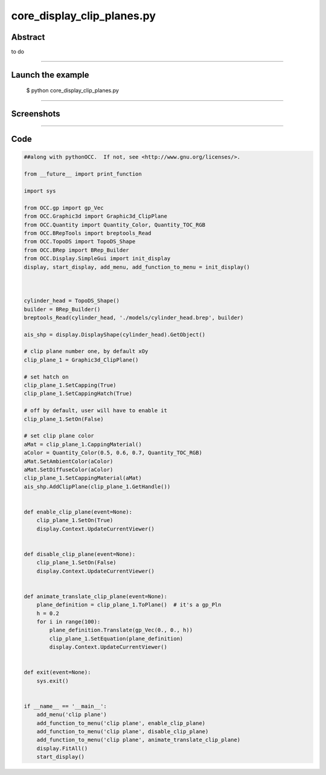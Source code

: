 core_display_clip_planes.py
===========================

Abstract
^^^^^^^^

to do

------

Launch the example
^^^^^^^^^^^^^^^^^^

  $ python core_display_clip_planes.py

------


Screenshots
^^^^^^^^^^^


  .. image:: images/screenshots/capture-core_display_clip_planes-1-1510986836.jpeg

------

Code
^^^^


.. code-block:: python

  ##along with pythonOCC.  If not, see <http://www.gnu.org/licenses/>.
  
  from __future__ import print_function
  
  import sys
  
  from OCC.gp import gp_Vec
  from OCC.Graphic3d import Graphic3d_ClipPlane
  from OCC.Quantity import Quantity_Color, Quantity_TOC_RGB
  from OCC.BRepTools import breptools_Read
  from OCC.TopoDS import TopoDS_Shape
  from OCC.BRep import BRep_Builder
  from OCC.Display.SimpleGui import init_display
  display, start_display, add_menu, add_function_to_menu = init_display()
  
  
  
  cylinder_head = TopoDS_Shape()
  builder = BRep_Builder()
  breptools_Read(cylinder_head, './models/cylinder_head.brep', builder)
  
  ais_shp = display.DisplayShape(cylinder_head).GetObject()
  
  # clip plane number one, by default xOy
  clip_plane_1 = Graphic3d_ClipPlane()
  
  # set hatch on
  clip_plane_1.SetCapping(True)
  clip_plane_1.SetCappingHatch(True)
  
  # off by default, user will have to enable it
  clip_plane_1.SetOn(False)
  
  # set clip plane color
  aMat = clip_plane_1.CappingMaterial()
  aColor = Quantity_Color(0.5, 0.6, 0.7, Quantity_TOC_RGB)
  aMat.SetAmbientColor(aColor)
  aMat.SetDiffuseColor(aColor)
  clip_plane_1.SetCappingMaterial(aMat)
  ais_shp.AddClipPlane(clip_plane_1.GetHandle())
  
  
  def enable_clip_plane(event=None):
      clip_plane_1.SetOn(True)
      display.Context.UpdateCurrentViewer()
  
  
  def disable_clip_plane(event=None):
      clip_plane_1.SetOn(False)
      display.Context.UpdateCurrentViewer()
  
  
  def animate_translate_clip_plane(event=None):
      plane_definition = clip_plane_1.ToPlane()  # it's a gp_Pln
      h = 0.2
      for i in range(100):
          plane_definition.Translate(gp_Vec(0., 0., h))
          clip_plane_1.SetEquation(plane_definition)
          display.Context.UpdateCurrentViewer()
  
  
  def exit(event=None):
      sys.exit()
  
  
  if __name__ == '__main__':
      add_menu('clip plane')
      add_function_to_menu('clip plane', enable_clip_plane)
      add_function_to_menu('clip plane', disable_clip_plane)
      add_function_to_menu('clip plane', animate_translate_clip_plane)
      display.FitAll()
      start_display()
